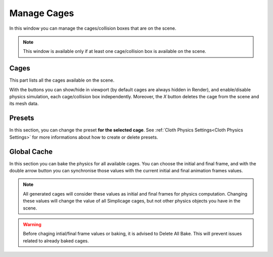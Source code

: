 Manage Cages
===================================

.. image:: images/manage_cages.png
  :width: 300

In this window you can manage the cages/collision boxes that are on the scene.

.. note::
  This window is available only if at least one cage/collision box is available on the scene.

Cages
*********

This part lists all the cages available on the scene.

With the buttons you can show/hide in viewport (by default cages are always hidden in Render), and enable/disable physics simulation, each cage/collision box independently. Moreover, the *X* button deletes the cage from the scene and its mesh data.

Presets
*********

In this section, you can change the preset **for the selected cage**. See :ref:`Cloth Physics Settings<Cloth Physics Settings>` for more informations about how to create or delete presets.

Global Cache
*********

In this section you can bake the physics for all available cages. You can choose the initial and final frame, and with the double arrow button you can synchronise those values with the current initial and final animation frames values.

.. note::
  All generated cages will consider these values as initial and final frames for physics computation. Changing these values will change the value of all Simplicage cages, but not other physics objects you have in the scene.

.. warning::
  Before chaging intial/final frame values or baking, it is advised to Delete All Bake. This will prevent issues related to already baked cages.
